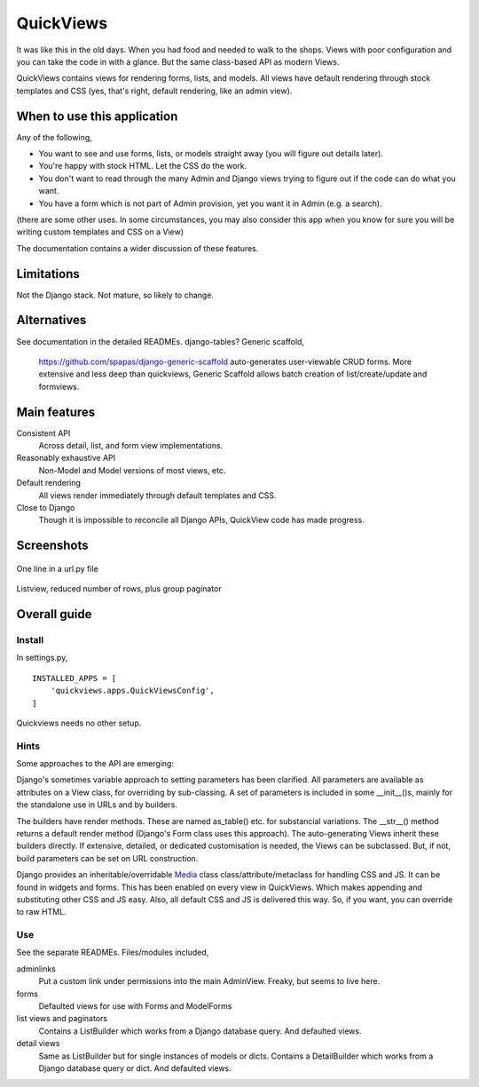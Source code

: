 QuickViews
============
It was like this in the old days. When you had food and needed to walk to the shops. Views with poor configuration and you can take the code in with a glance. But the same class-based API as modern Views.

QuickViews contains views for rendering forms, lists, and models. All views have default rendering through stock templates and CSS (yes, that's right, default rendering, like an admin view).


When to use this application
----------------------------
Any of the following,

- You want to see and use forms, lists, or models straight away (you will figure out details later).
- You're happy with stock HTML. Let the CSS do the work.
- You don't want to read through the many Admin and Django views trying to figure out if the code can do what you want.
- You have a form which is not part of Admin provision, yet you want it in Admin (e.g. a search). 

(there are some other uses. In some circumstances, you may also consider this app when you know for sure you will be writing custom templates and CSS on a View)

The documentation contains a wider discussion of these features.


Limitations
-----------
Not the Django stack. Not mature, so likely to change.

Alternatives
------------
See documentation in the detailed READMEs.
django-tables?
Generic scaffold,
    https://github.com/spapas/django-generic-scaffold auto-generates user-viewable CRUD forms. More extensive and less deep than quickviews, Generic Scaffold allows batch creation of list/create/update and formviews.

Main features
-------------

Consistent API
    Across detail, list, and form view implementations.

Reasonably exhaustive API
    Non-Model and Model versions of most views, etc.

Default rendering
    All views render immediately through default templates and CSS.

Close to Django
    Though it is impossible to reconcile all Django APIs, QuickView code has made progress. 




Screenshots
-----------
.. figure:: https://raw.githubusercontent.com/rcrowther/quickviews/master/text/images/detailview.png
   :width: 100
   :alt: detailview screenshot
   :align: center

   One line in a url.py file

.. figure:: https://raw.githubusercontent.com/rcrowther/quickviews/master/text/images/listview.png
   :width: 100
   :alt: objectview screenshot
   :align: center

   Listview, reduced number of rows, plus group paginator


 
 
Overall guide
-------------

Install
~~~~~~~
In settings.py, ::

    INSTALLED_APPS = [
        'quickviews.apps.QuickViewsConfig',
    ]

Quickviews needs no other setup.

Hints
~~~~~
Some approaches to the API are emerging:

Django's sometimes variable approach to setting parameters has been clarified. All parameters are available as attributes on a View class, for overriding by sub-classing. A set of parameters is included in some __init__()s, mainly for the standalone use in URLs and by builders.

The builders have render methods. These are named as_table() etc. for substancial variations. The __str__() method returns a default render method (Django's Form class uses this approach). The auto-generating Views inherit these builders directly. If extensive, detailed, or dedicated customisation is needed, the Views can be subclassed. But, if not, build parameters can be set on URL construction.

Django provides an inheritable/overridable Media_ class class/attribute/metaclass for handling CSS and JS. It can be found in widgets and forms. This has been enabled on every view in QuickViews. Which makes appending and substituting other CSS and JS easy. Also, all default CSS and JS is delivered this way. So, if you want, you can override to raw HTML.

 

Use
~~~
See the separate READMEs. Files/modules included,

adminlinks
    Put a custom link under permissions into the main AdminView. Freaky, but seems to live here.
    
forms
    Defaulted views for use with Forms and ModelForms

list views and paginators
    Contains a ListBuilder which works from a Django database query. And defaulted views.

detail views
    Same as ListBuilder but for single instances of models or dicts. Contains a DetailBuilder which works from a Django database query or dict. And defaulted views.


.. _Media: https://docs.djangoproject.com/en/1.11/topics/forms/media/
